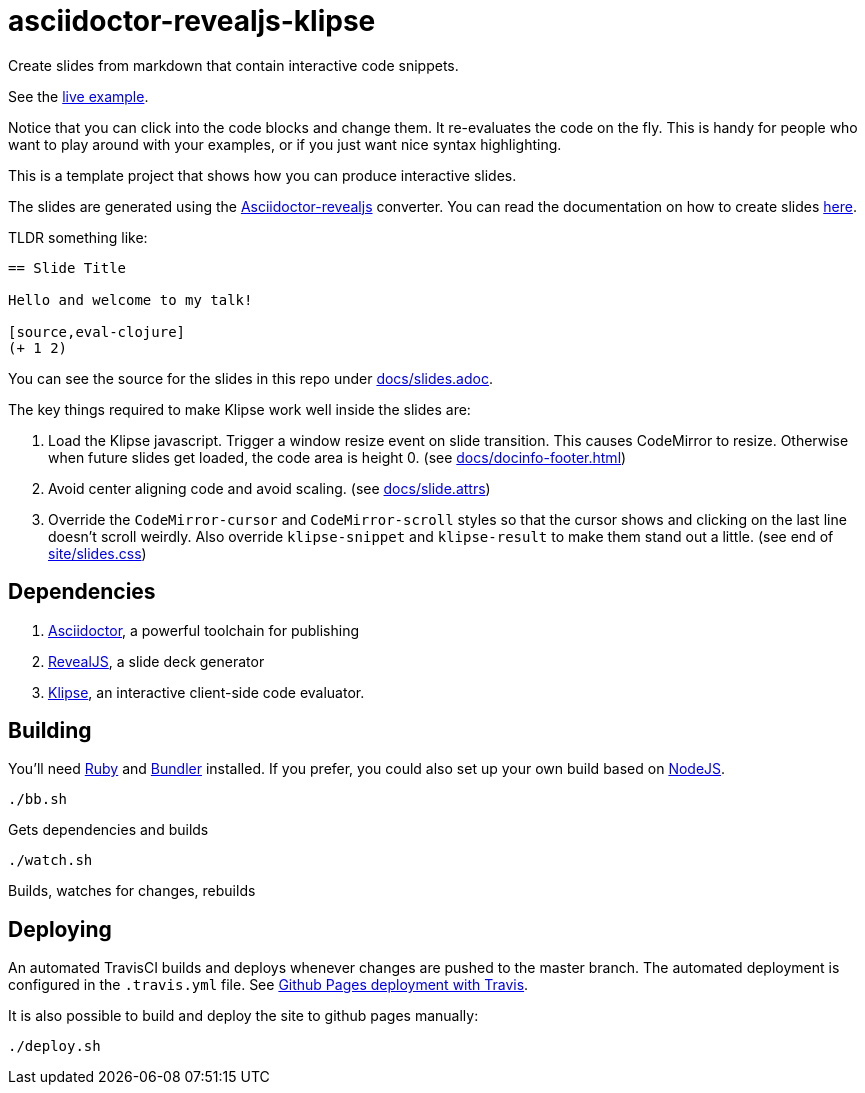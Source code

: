 = asciidoctor-revealjs-klipse

Create slides from markdown that contain interactive code snippets.

See the https://timothypratley.github.io/asciidoctor-revealjs-klipse/slides.html[live example].

Notice that you can click into the code blocks and change them.
It re-evaluates the code on the fly.
This is handy for people who want to play around with your examples,
or if you just want nice syntax highlighting.

This is a template project that shows how you can produce interactive slides.

The slides are generated using the
https://asciidoctor.org/docs/asciidoctor-revealjs[Asciidoctor-revealjs]
converter.
You can read the documentation on how to create slides
https://asciidoctor.org/docs/asciidoctor-revealjs/#syntax-examples[here].

TLDR something like:

----
== Slide Title

Hello and welcome to my talk!

[source,eval-clojure]
(+ 1 2)
----

You can see the source for the slides in this repo under
link:docs/slides.adoc[docs/slides.adoc].

The key things required to make Klipse work well inside the slides are:

1. Load the Klipse javascript.
   Trigger a window resize event on slide transition.
   This causes CodeMirror to resize.
   Otherwise when future slides get loaded, the code area is height 0.
   (see link:docs/docinfo-footer.html[docs/docinfo-footer.html])
2. Avoid center aligning code and avoid scaling.
   (see link:docs/slide.attrs[docs/slide.attrs])
3. Override the `CodeMirror-cursor` and `CodeMirror-scroll` styles
   so that the cursor shows and clicking on the last line doesn't scroll weirdly.
   Also override `klipse-snippet` and `klipse-result` to make them stand out a little.
   (see end of link:site/slides.css[site/slides.css])


== Dependencies

1. https://asciidoctor.org/[Asciidoctor], a powerful toolchain for publishing
2. https://revealjs.com/[RevealJS], a slide deck generator
3. https://github.com/viebel/klipse[Klipse], an interactive client-side code evaluator.  


== Building

You'll need https://www.ruby-lang.org/en/documentation/installation/[Ruby]
and https://bundler.io[Bundler] installed.
If you prefer, you could also set up your own build based on
https://asciidoctor.org/docs/asciidoctor-revealjs/#node-javascript-setup[NodeJS].

    ./bb.sh

Gets dependencies and builds

    ./watch.sh

Builds, watches for changes, rebuilds


== Deploying

An automated TravisCI builds and deploys whenever changes are pushed to the master branch.
The automated deployment is configured in the `.travis.yml` file.
See https://docs.travis-ci.com/user/deployment/pages/[Github Pages deployment with Travis].

It is also possible to build and deploy the site to github pages manually:

    ./deploy.sh
